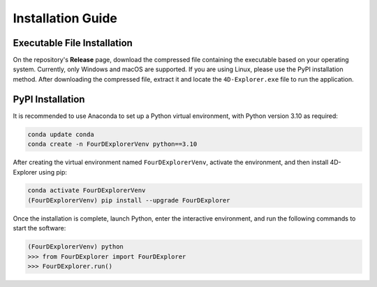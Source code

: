 Installation Guide
==================

Executable File Installation
----------------------------

On the repository's **Release** page, download the compressed file containing the executable based on your operating system. Currently, only Windows and macOS are supported. If you are using Linux, please use the PyPI installation method. After downloading the compressed file, extract it and locate the ``4D-Explorer.exe`` file to run the application.

PyPI Installation
-----------------

It is recommended to use Anaconda to set up a Python virtual environment, with Python version 3.10 as required:

.. code-block:: bash

    conda update conda
    conda create -n FourDExplorerVenv python==3.10

After creating the virtual environment named ``FourDExplorerVenv``, activate the environment, and then install 4D-Explorer using pip:

.. code-block:: bash

    conda activate FourDExplorerVenv
    (FourDExplorerVenv) pip install --upgrade FourDExplorer

Once the installation is complete, launch Python, enter the interactive environment, and run the following commands to start the software:

.. code-block:: python

    (FourDExplorerVenv) python
    >>> from FourDExplorer import FourDExplorer
    >>> FourDExplorer.run()







